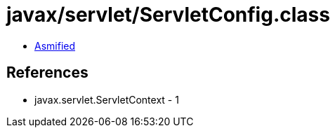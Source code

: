 = javax/servlet/ServletConfig.class

 - link:ServletConfig-asmified.java[Asmified]

== References

 - javax.servlet.ServletContext - 1
